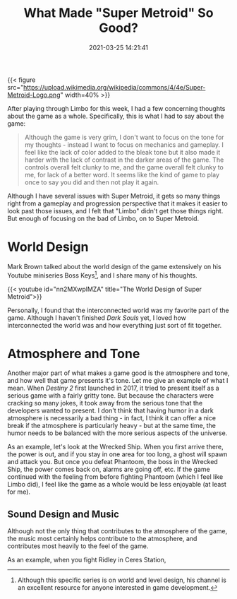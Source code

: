 #+title: What Made "Super Metroid" So Good?
#+date: 2021-03-25 14:21:41
#+layout: single
#+type: post
#+draft: true
#+dgstArchive: false
#+dgstLink: dgst101/2020/12/what-made-super-metroid-so-good/
#+tags[]: dgst101 super-metroid game-design
#+categories[]: dgst101

{{< figure src="https://upload.wikimedia.org/wikipedia/commons/4/4e/Super-Metroid-Logo.png"  width=40% >}}

After playing through Limbo for this week, I had a few concerning thoughts about the game as a whole. Specifically, this is what I had to say about the game:

#+begin_quote
Although the game is very grim, I don't want to focus on the tone for my thoughts - instead I want to focus on mechanics and gameplay. I feel like the lack of color added to the bleak tone but it also made it harder with the lack of contrast in the darker areas of the game. The controls overall felt clunky to me, and the game overall felt clunky to me, for lack of a better word. It seems like the kind of game to play once to say you did and then not play it again.
#+end_quote

Although I have several issues with Super Metroid, it gets so many things right from a gameplay and progression perspective that it makes it easier to look past those issues, and I felt that "Limbo" didn't get those things right. But enough of focusing on the bad of Limbo, on to Super Metroid.


* World Design 
Mark Brown talked about the world design of the game extensively on his Youtube miniseries Boss Keys[fn:1], and I share many of his thoughts.

{{< youtube id="nn2MXwplMZA" title="The World Design of Super Metroid">}}

Personally, I found that the interconnected world was my favorite part of the game. Although I haven't finished /Dark Souls/ yet, I loved how interconnected the world was and how everything just sort of fit together. 

* Atmosphere and Tone
Another major part of what makes a game good is the atmosphere and tone, and how well that game presents it's tone. Let me give an example of what I mean. When /Destiny 2/ first launched in 2017, it tried to present itself as a serious game with a fairly gritty tone. But because the characters were cracking so many jokes, it took away from the serious tone that the developers wanted to present. I don't think that having humor in a dark atmosphere is necessarily a bad thing - in fact, I think it can offer a nice break if the atmosphere is particularly heavy - but at the same time, the humor needs to be balanced with the more serious aspects of the universe.

As an example, let's look at the Wrecked Ship. When you first arrive there, the power is out, and if you stay in one area for too long, a ghost will spawn and attack you. But once you defeat Phantoom, the boss in the Wrecked Ship, the power comes back on, alarms are going off, etc. If the game continued with the feeling from before fighting Phantoom (which I feel like Limbo did), I feel like the game as a whole would be less enjoyable (at least for me).

** Sound Design and Music
Although not the only thing that contributes to the atmosphere of the game, the music most certainly helps contribute to the atmosphere, and contributes most heavily to the feel of the game. 

As an example, when you fight Ridley in Ceres Station, 

[fn:1] Although this specific series is on world and level design, his channel is an excellent resource for anyone interested in game development. 